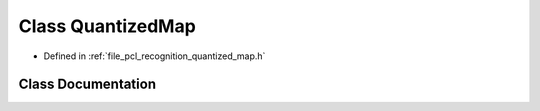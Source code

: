 .. _exhale_class_classpcl_1_1_quantized_map:

Class QuantizedMap
==================

- Defined in :ref:`file_pcl_recognition_quantized_map.h`


Class Documentation
-------------------


.. doxygenclass:: pcl::QuantizedMap
   :members:
   :protected-members:
   :undoc-members: